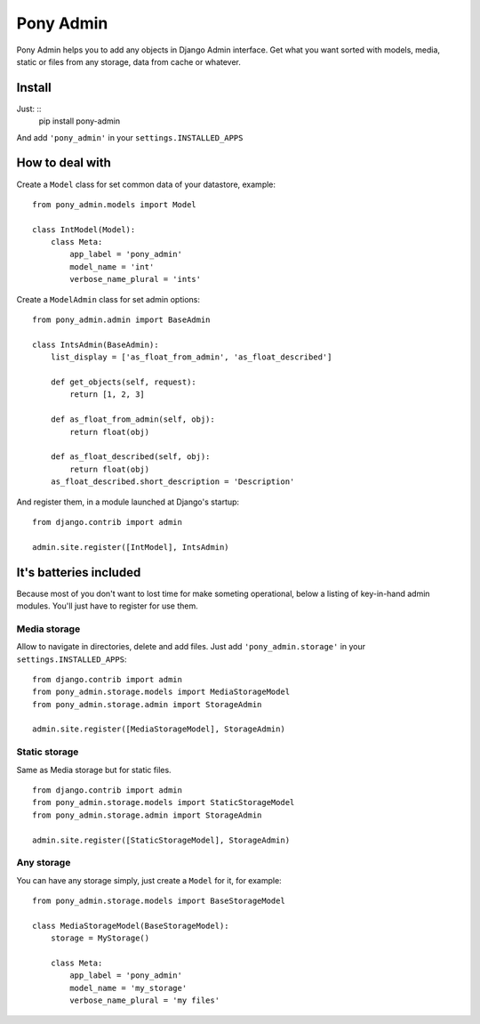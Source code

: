 Pony Admin
==========

Pony Admin helps you to add any objects in Django Admin interface. Get what
you want sorted with models, media, static or files from any storage, data
from cache or whatever.

Install
-------

Just: ::
    pip install pony-admin

And add ``'pony_admin'`` in your ``settings.INSTALLED_APPS``


How to deal with
----------------

Create a ``Model`` class for set common data of your datastore, example: ::

    from pony_admin.models import Model

    class IntModel(Model):
        class Meta:
            app_label = 'pony_admin'
            model_name = 'int'
            verbose_name_plural = 'ints'

Create a ``ModelAdmin`` class for set admin options: ::

    from pony_admin.admin import BaseAdmin

    class IntsAdmin(BaseAdmin):
        list_display = ['as_float_from_admin', 'as_float_described']

        def get_objects(self, request):
            return [1, 2, 3]

        def as_float_from_admin(self, obj):
            return float(obj)

        def as_float_described(self, obj):
            return float(obj)
        as_float_described.short_description = 'Description'


And register them, in a module launched at Django's startup: ::

    from django.contrib import admin

    admin.site.register([IntModel], IntsAdmin)

It's batteries included
-----------------------

Because most of you don't want to lost time for make someting operational,
below a listing of key-in-hand admin modules. You'll just have to register
for use them.

Media storage
~~~~~~~~~~~~~

Allow to navigate in directories, delete and add files. Just add
``'pony_admin.storage'`` in your ``settings.INSTALLED_APPS``::

    from django.contrib import admin
    from pony_admin.storage.models import MediaStorageModel
    from pony_admin.storage.admin import StorageAdmin

    admin.site.register([MediaStorageModel], StorageAdmin)

Static storage
~~~~~~~~~~~~~~

Same as Media storage but for static files. ::

    from django.contrib import admin
    from pony_admin.storage.models import StaticStorageModel
    from pony_admin.storage.admin import StorageAdmin

    admin.site.register([StaticStorageModel], StorageAdmin)

Any storage
~~~~~~~~~~~

You can have any storage simply, just create a ``Model`` for it, for example:

::

    from pony_admin.storage.models import BaseStorageModel

    class MediaStorageModel(BaseStorageModel):
        storage = MyStorage()

        class Meta:
            app_label = 'pony_admin'
            model_name = 'my_storage'
            verbose_name_plural = 'my files'
